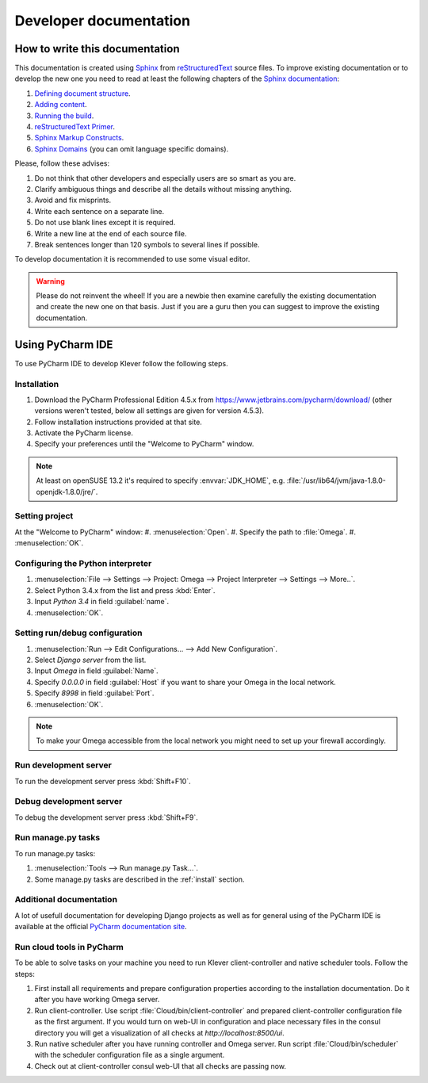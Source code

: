 Developer documentation
=======================

How to write this documentation
-------------------------------

This documentation is created using `Sphinx <http://sphinx-doc.org>`_ from
`reStructuredText <http://docutils.sourceforge.net/rst.html>`_ source files.
To improve existing documentation or to develop the new one you need to read at least the following chapters of the
`Sphinx documentation <http://sphinx-doc.org/contents.html>`_:

#. `Defining document structure <http://sphinx-doc.org/tutorial.html#defining-document-structure>`_.
#. `Adding content <http://sphinx-doc.org/tutorial.html#adding-content>`_.
#. `Running the build <http://sphinx-doc.org/tutorial.html#running-the-build>`_.
#. `reStructuredText Primer <http://sphinx-doc.org/rest.html>`_.
#. `Sphinx Markup Constructs <http://sphinx-doc.org/markup/index.html>`_.
#. `Sphinx Domains <http://sphinx-doc.org/domains.html>`_ (you can omit language specific domains).

Please, follow these advises:

#. Do not think that other developers and especially users are so smart as you are.
#. Clarify ambiguous things and describe all the details without missing anything.
#. Avoid and fix misprints.
#. Write each sentence on a separate line.
#. Do not use blank lines except it is required.
#. Write a new line at the end of each source file.
#. Break sentences longer than 120 symbols to several lines if possible.

To develop documentation it is recommended to use some visual editor.

.. warning:: Please do not reinvent the wheel!
   If you are a newbie then examine carefully the existing documentation and create the new one on that basis.
   Just if you are a guru then you can suggest to improve the existing documentation.

Using PyCharm IDE
-----------------

To use PyCharm IDE to develop Klever follow the following steps.

Installation
^^^^^^^^^^^^

#. Download the PyCharm Professional Edition 4.5.x from `<https://www.jetbrains.com/pycharm/download/>`_ (other versions
   weren't tested, below all settings are given for version 4.5.3).
#. Follow installation instructions provided at that site.
#. Activate the PyCharm license.
#. Specify your preferences until the "Welcome to PyCharm" window.

.. note:: At least on openSUSE 13.2 it's required to specify :envvar:`JDK_HOME`, e.g.
          :file:`/usr/lib64/jvm/java-1.8.0-openjdk-1.8.0/jre/`.

Setting project
^^^^^^^^^^^^^^^
At the "Welcome to PyCharm" window:
#. :menuselection:`Open`.
#. Specify the path to :file:`Omega`.
#. :menuselection:`OK`.

Configuring the Python interpreter
^^^^^^^^^^^^^^^^^^^^^^^^^^^^^^^^^^

#. :menuselection:`File --> Settings --> Project: Omega --> Project Interpreter --> Settings --> More..`.
#. Select Python 3.4.x from the list and press :kbd:`Enter`.
#. Input *Python 3.4* in field :guilabel:`name`.
#. :menuselection:`OK`.

Setting run/debug configuration
^^^^^^^^^^^^^^^^^^^^^^^^^^^^^^^

#. :menuselection:`Run --> Edit Configurations... --> Add New Configuration`.
#. Select *Django server* from the list.
#. Input *Omega* in field :guilabel:`Name`.
#. Specify *0.0.0.0* in field :guilabel:`Host` if you want to share your Omega in the local network.
#. Specify *8998* in field :guilabel:`Port`.
#. :menuselection:`OK`.

.. note:: To make your Omega accessible from the local network you might need to set up your firewall accordingly.

Run development server
^^^^^^^^^^^^^^^^^^^^^^

To run the development server press :kbd:`Shift+F10`.

Debug development server
^^^^^^^^^^^^^^^^^^^^^^^^

To debug the development server press :kbd:`Shift+F9`.

Run manage.py tasks
^^^^^^^^^^^^^^^^^^^

To run manage.py tasks:

#. :menuselection:`Tools --> Run manage.py Task...`.
#. Some manage.py tasks are described in the :ref:`install` section.

Additional documentation
^^^^^^^^^^^^^^^^^^^^^^^^

A lot of usefull documentation for developing Django projects as well as for general using of the PyCharm IDE is
available at the official `PyCharm documentation site <https://www.jetbrains.com/pycharm/documentation/>`_.

Run cloud tools in PyCharm
^^^^^^^^^^^^^^^^^^^^^^^^^^

To be able to solve tasks on your machine you need to run Klever client-controller and native scheduler tools. Follow
the steps:

#. First install all requirements and prepare configuration properties according to the installation documentation.
   Do it after you have working Omega server.

#. Run client-controller. Use script :file:`Cloud/bin/client-controller` and prepared client-controller configuration
   file as the first argument. If you would turn on web-UI in configuration and place necessary files in the consul
   directory you will get a visualization of all checks at *http://localhost:8500/ui*.

#. Run native scheduler after you have running controller and Omega server. Run script :file:`Cloud/bin/scheduler` with
   the scheduler configuration file as a single argument.

#. Check out at client-controller consul web-UI that all checks are passing now.